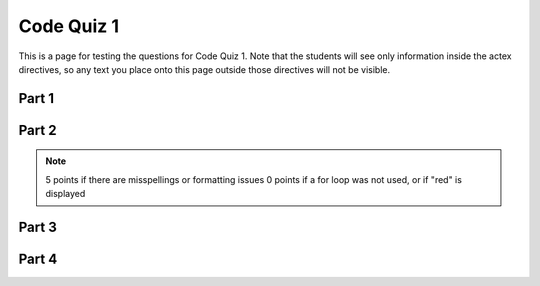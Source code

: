 .. qnum::
   :prefix: quiz-1
   :start: 1

Code Quiz 1
===========

This is a page for testing the questions for Code Quiz 1. Note that the students will see only information
inside the actex directives, so any text you place onto this page outside those directives will not be visible.

Part 1
------

.. actex:: ac_quiz1-1
    :autograde: unittest

    #. (10 points) Ask the user to enter an integer. Store it as an int in a variable named ``num``. 

    #. (5 points) Next, compute the value 3 + num and store in a variable named ``sum``. 
    
    #. (5 points) Next, divide the value in num by 2 (using integer division) and store in a variable named ``quotient``.

    #. (10 points) Finally, display a line containing the sum and the quotient, formatted as follows:
    
       *sum*, *quotient*

       For example, if the sum was 10 and the quotient was 5, display:

       10, 5
    
    ~~~~


    ====
    from unittest.gui import TestCaseGui

    class myTests(TestCaseGui):
        def testOne(self):
            self.assertEqual(type(num), int, "Test 1: num is an int (10 points)")
            self.assertEqual(sum, 3 + num, "Test 2: sum = 3 + num (5 points)")
            self.assertEqual(type(quotient), int, "Test 3: quotient is an int (2 points)")
            self.assertEqual(quotient, num // 2, "Test 4: quotient = num // 2 (3 points)")
            self.assertEqual(self.getOutput().strip().replace(' ', ''), f"{sum},{quotient}", "Test 5: Correct values output (5 points)")
            self.assertEqual(self.getOutput().strip(), f"{sum}, {quotient}", "Test 6: Correct output format (5 points)")

    myTests().main()


Part 2
------

.. actex:: ac_quiz1-2
    :autograde: unittest
    :timelimit: 1000

    (10 points) Write a loop that iterates over a list of three words: "green", "red", "blue". Put an if statement inside the
    loop that checks the length of each word, and if it is longer than 3 characters, display "word is one of my favorite
    words" substituting the user's entry in place of *word*. The correct output should be::
    
        green is one of my favorite words
        blue is one of my favorite words
    
    ~~~~


    ====
    from unittest.gui import TestCaseGui

    class myTests(TestCaseGui):
        def testOne(self):
            self.assertEqual(self.getOutput().strip(), "green is one of my favorite words\nblue is one of my favorite words", "Test 1: Correct output (10 points)")
            self.assertIn("for", self.getEditorText(), "Test 2: Uses for loop")

    myTests().main()

.. note::

    5 points if there are misspellings or formatting issues
    0 points if a for loop was not used, or if "red" is displayed


Part 3
------

.. actex:: ac_quiz1-3
    :autograde: unittest
    :timelimit: 1000

    (10 points) Write a loop that adds up the numbers from 1 to 100 that are evenly divisible by 10. Put the final sum in a variable named ``sum``. 
    
    ~~~~


    ====
    from unittest.gui import TestCaseGui

    class myTests(TestCaseGui):
        def testOne(self):
            self.assertTrue(sum in [450, 550], "Test 1: Upper bound >= 99 (5 points)")
            self.assertEqual(sum, 550, "Test 2: Correct output (5 points)")
            self.assertIn("for", self.getEditorText(), "Test 2: Uses for loop")

    myTests().main()
            

Part 4
------

.. actex:: ac_quiz1-4
    :autograde: unittest
    :timelimit: 1000

    (Bonus 5 points) Write a loop that adds up the numbers from 1 to 100 that are evenly divisible by 4, but are not evenly
    divisible by 3. Put the final sum in a variable named ``sum``. 
    
    ~~~~


    ====
    from unittest.gui import TestCaseGui

    class myTests(TestCaseGui):
        def testOne(self):
            self.assertEqual(sum, 768, "Test 1: Correct output (5 points)")
            self.assertIn("for", self.getEditorText(), "Test 2: Uses for loop")

    myTests().main()
